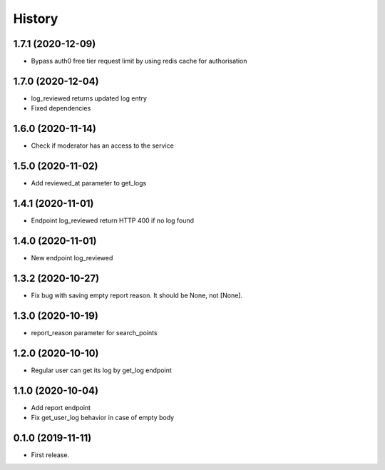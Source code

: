=======
History
=======
1.7.1 (2020-12-09)
------------------
* Bypass auth0 free tier request limit by using redis cache for authorisation

1.7.0 (2020-12-04)
------------------
* log_reviewed returns updated log entry
* Fixed dependencies

1.6.0 (2020-11-14)
------------------
* Check if moderator has an access to the service

1.5.0 (2020-11-02)
-----------------
* Add reviewed_at parameter to get_logs

1.4.1 (2020-11-01)
------------------
* Endpoint log_reviewed return HTTP 400 if no log found

1.4.0 (2020-11-01)
------------------
* New endpoint log_reviewed

1.3.2 (2020-10-27)
------------------
* Fix bug with saving empty report reason. It should be None, not [None].

1.3.0 (2020-10-19)
------------------
* report_reason parameter for search_points

1.2.0 (2020-10-10)
------------------
* Regular user can get its log by get_log endpoint

1.1.0 (2020-10-04)
------------------
* Add report endpoint
* Fix get_user_log behavior in case of empty body

0.1.0 (2019-11-11)
------------------

* First release.
